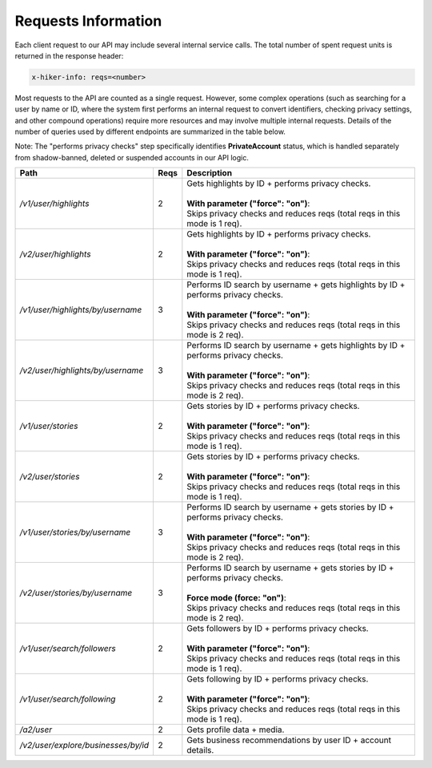 Requests Information
===================================

Each client request to our API may include several internal service calls. The total number of spent request units is returned in the response header:

.. code-block:: text

   x-hiker-info: reqs=<number>

Most requests to the API are counted as a single request. However, some complex operations (such as searching for a user by name or ID, where the system first performs an internal request to convert identifiers, checking privacy settings, and other compound operations) require more resources and may involve multiple internal requests. Details of the number of queries used by different endpoints are summarized in the table below.

Note: The "performs privacy checks" step specifically identifies **PrivateAccount** status, which is handled separately from shadow-banned, deleted or suspended accounts in our API logic.

.. list-table::
   :header-rows: 1
   :widths: 20 5 75

   * - Path
     - Reqs
     - Description
   * - `/v1/user/highlights`
     - 2
     - | Gets highlights by ID + performs privacy checks.
       |
       | **With parameter ("force": "on")**:
       | Skips privacy checks and reduces reqs (total reqs in this mode is 1 req).
   * - `/v2/user/highlights`
     - 2
     - | Gets highlights by ID + performs privacy checks.
       |
       | **With parameter ("force": "on")**:
       | Skips privacy checks and reduces reqs (total reqs in this mode is 1 req).
   * - `/v1/user/highlights/by/username`
     - 3
     - | Performs ID search by username + gets highlights by ID + performs privacy checks.
       |
       | **With parameter ("force": "on")**:
       | Skips privacy checks and reduces reqs (total reqs in this mode is 2 req).
   * - `/v2/user/highlights/by/username`
     - 3
     - | Performs ID search by username + gets highlights by ID + performs privacy checks.
       |
       | **With parameter ("force": "on")**:
       | Skips privacy checks and reduces reqs (total reqs in this mode is 2 req).
   * - `/v1/user/stories`
     - 2
     - | Gets stories by ID + performs privacy checks.
       |
       | **With parameter ("force": "on")**:
       | Skips privacy checks and reduces reqs (total reqs in this mode is 1 req).
   * - `/v2/user/stories`
     - 2
     - | Gets stories by ID + performs privacy checks.
       |
       | **With parameter ("force": "on")**:
       | Skips privacy checks and reduces reqs (total reqs in this mode is 1 req).
   * - `/v1/user/stories/by/username`
     - 3
     - | Performs ID search by username + gets stories by ID + performs privacy checks.
       |
       | **With parameter ("force": "on")**:
       | Skips privacy checks and reduces reqs (total reqs in this mode is 2 req).
   * - `/v2/user/stories/by/username`
     - 3
     - | Performs ID search by username + gets stories by ID + performs privacy checks.
       |
       | **Force mode (force: "on")**:
       | Skips privacy checks and reduces reqs (total reqs in this mode is 2 req).
   * - `/v1/user/search/followers`
     - 2
     - | Gets followers by ID + performs privacy checks.
       |
       | **With parameter ("force": "on")**:
       | Skips privacy checks and reduces reqs (total reqs in this mode is 1 req).
   * - `/v1/user/search/following`
     - 2
     - | Gets following by ID + performs privacy checks.
       |
       | **With parameter ("force": "on")**:
       | Skips privacy checks and reduces reqs (total reqs in this mode is 1 req).
   * - `/a2/user`
     - 2
     - Gets profile data + media.
   * - `/v2/user/explore/businesses/by/id`
     - 2
     - Gets business recommendations by user ID + account details.
